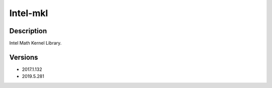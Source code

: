 .. _backbone-label:

Intel-mkl
==============================

Description
~~~~~~~~
Intel Math Kernel Library.

Versions
~~~~~~~~
- 2017.1.132
- 2019.5.281

